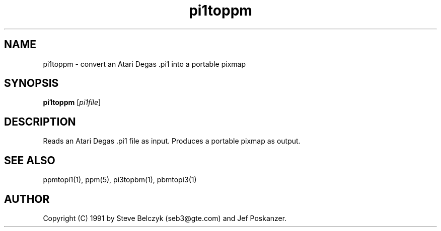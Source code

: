 .TH pi1toppm 1 "19 July 1990"
.IX pi1toppm
.SH NAME
pi1toppm - convert an Atari Degas .pi1 into a portable pixmap
.SH SYNOPSIS
.B pi1toppm
.RI [ pi1file ]
.SH DESCRIPTION
Reads an Atari Degas .pi1 file as input.
.IX Atari
.IX "Degas .pi1"
Produces a portable pixmap as output.
.SH "SEE ALSO"
ppmtopi1(1), ppm(5), pi3topbm(1), pbmtopi3(1)
.SH AUTHOR
Copyright (C) 1991 by Steve Belczyk (seb3@gte.com) and Jef Poskanzer.
.\" Permission to use, copy, modify and distribute this software and its
.\" documentation for any purpose and without fee is hereby granted, provided
.\" that the above copyright notice appear in all copies and that both that
.\" copyright notice and this permission notice appear in supporting
.\" documentation.  This software is provided "as is" without express or
.\" implied warranty.
